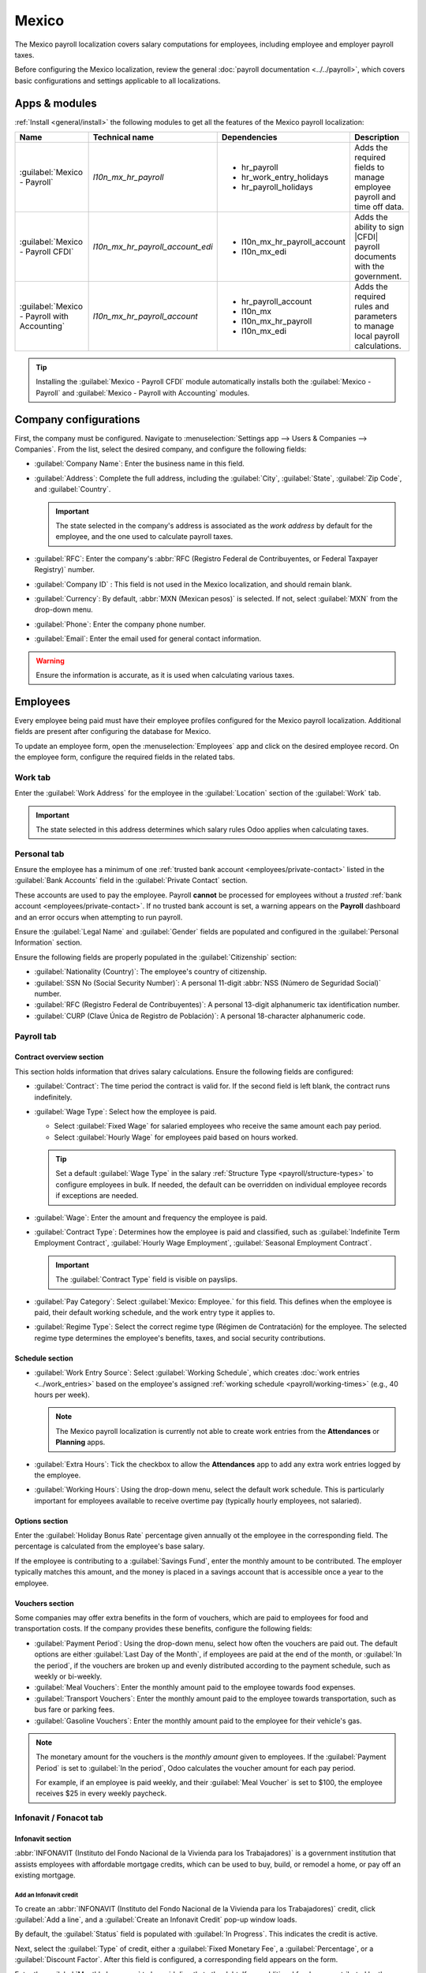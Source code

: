 ======
Mexico
======

.. |PAC| replace:: :abbr:`PAC (Proveedor Autorizado de Certificación / Authorized Certification
   Provider)`
.. |RFC| replace:: :abbr:`RFC (Registro Federal de Contribuyentes)`
.. |CFDI| replace:: :abbr:`CFDI (Comprobante Fiscal Digital por Internet)`
.. |IMSS| replace:: :abbr:`IMSS (Instituto Mexicano del Seguro Social)`

The Mexico payroll localization covers salary computations for employees, including employee and
employer payroll taxes.

Before configuring the Mexico localization, review the general :doc:`payroll documentation
<../../payroll>`, which covers basic configurations and settings applicable to all localizations.

.. _payroll/mexico_apps:

Apps & modules
==============

:ref:`Install <general/install>` the following modules to get all the features of the Mexico payroll
localization:

.. list-table::
   :header-rows: 1

   * - Name
     - Technical name
     - Dependencies
     - Description
   * - :guilabel:`Mexico - Payroll`
     - `l10n_mx_hr_payroll`
     - - hr_payroll
       - hr_work_entry_holidays
       - hr_payroll_holidays
     - Adds the required fields to manage employee payroll and time off data.
   * - :guilabel:`Mexico - Payroll CFDI`
     - `l10n_mx_hr_payroll_account_edi`
     - - l10n_mx_hr_payroll_account
       - l10n_mx_edi
     - Adds the ability to sign |CFDI| payroll documents with the government.
   * - :guilabel:`Mexico - Payroll with Accounting`
     - `l10n_mx_hr_payroll_account`
     - - hr_payroll_account
       - l10n_mx
       - l10n_mx_hr_payroll
       - l10n_mx_edi
     - Adds the required rules and parameters to manage local payroll calculations.

.. tip::
   Installing the :guilabel:`Mexico - Payroll CFDI` module automatically installs both the
   :guilabel:`Mexico - Payroll` and :guilabel:`Mexico - Payroll with Accounting` modules.

.. seealso::
   :doc:`Configure the Mexico fiscal localization <../../../finance/fiscal_localizations/mexico>`

Company configurations
======================

First, the company must be configured. Navigate to :menuselection:`Settings app --> Users &
Companies --> Companies`. From the list, select the desired company, and configure the following
fields:

- :guilabel:`Company Name`: Enter the business name in this field.
- :guilabel:`Address`: Complete the full address, including the :guilabel:`City`, :guilabel:`State`,
  :guilabel:`Zip Code`, and :guilabel:`Country`.

  .. important::
     The state selected in the company's address is associated as the *work address* by default for
     the employee, and the one used to calculate payroll taxes.

- :guilabel:`RFC`: Enter the company's :abbr:`RFC (Registro Federal de Contribuyentes, or Federal
  Taxpayer Registry)` number.
- :guilabel:`Company ID` : This field is not used in the Mexico localization, and should remain
  blank.
- :guilabel:`Currency`: By default, :abbr:`MXN (Mexican pesos)` is selected. If not, select
  :guilabel:`MXN` from the drop-down menu.
- :guilabel:`Phone`: Enter the company phone number.
- :guilabel:`Email`: Enter the email used for general contact information.

.. warning::
   Ensure the information is accurate, as it is used when calculating various taxes.

Employees
=========

Every employee being paid must have their employee profiles configured for the Mexico payroll
localization. Additional fields are present after configuring the database for Mexico.

To update an employee form, open the :menuselection:`Employees` app and click on the desired
employee record. On the employee form, configure the required fields in the related tabs.

Work tab
--------

Enter the :guilabel:`Work Address` for the employee in the :guilabel:`Location` section of the
:guilabel:`Work` tab.

.. important::
   The state selected in this address determines which salary rules Odoo applies when calculating
   taxes.

Personal tab
------------

Ensure the employee has a minimum of one :ref:`trusted bank account <employees/private-contact>`
listed in the :guilabel:`Bank Accounts` field in the :guilabel:`Private Contact` section.

These accounts are used to pay the employee. Payroll **cannot** be processed for employees without a
*trusted* :ref:`bank account <employees/private-contact>`. If no trusted bank account is set, a
warning appears on the **Payroll** dashboard and an error occurs when attempting to run payroll.

Ensure the :guilabel:`Legal Name` and :guilabel:`Gender` fields are populated and configured in the
:guilabel:`Personal Information` section.

Ensure the following fields are properly populated in the :guilabel:`Citizenship` section:

- :guilabel:`Nationality (Country)`: The employee's country of citizenship.
- :guilabel:`SSN No (Social Security Number)`: A personal 11-digit :abbr:`NSS (Número de Seguridad
  Social)` number.
- :guilabel:`RFC (Registro Federal de Contribuyentes)`: A personal 13-digit alphanumeric tax
  identification number.
- :guilabel:`CURP (Clave Única de Registro de Población)`: A personal 18-character alphanumeric
  code.

.. image:: mexico/personal.png
   :alt: Where all personal information is located on the employee profile.

Payroll tab
-----------

Contract overview section
~~~~~~~~~~~~~~~~~~~~~~~~~

This section holds information that drives salary calculations. Ensure the following fields are
configured:

- :guilabel:`Contract`: The time period the contract is valid for. If the second field is left
  blank, the contract runs indefinitely.
- :guilabel:`Wage Type`: Select how the employee is paid.

  - Select :guilabel:`Fixed Wage` for salaried employees who receive the same amount each pay
    period.
  - Select :guilabel:`Hourly Wage` for employees paid based on hours worked.

  .. tip::
     Set a default :guilabel:`Wage Type` in the salary :ref:`Structure Type
     <payroll/structure-types>` to configure employees in bulk. If needed, the default can be
     overridden on individual employee records if exceptions are needed.

- :guilabel:`Wage`: Enter the amount and frequency the employee is paid.
- :guilabel:`Contract Type`: Determines how the employee is paid and classified, such as
  :guilabel:`Indefinite Term Employment Contract`, :guilabel:`Hourly Wage Employment`,
  :guilabel:`Seasonal Employment Contract`.

  .. important::
     The :guilabel:`Contract Type` field is visible on payslips.

- :guilabel:`Pay Category`: Select :guilabel:`Mexico: Employee.` for this field. This defines when
  the employee is paid, their default working schedule, and the work entry type it applies to.
- :guilabel:`Regime Type`: Select the correct regime type (Régimen de Contratación) for the
  employee. The selected regime type determines the employee's benefits, taxes, and social security
  contributions.

Schedule section
~~~~~~~~~~~~~~~~

- :guilabel:`Work Entry Source`: Select :guilabel:`Working Schedule`, which creates :doc:`work
  entries <../work_entries>`  based on the employee's assigned :ref:`working schedule
  <payroll/working-times>` (e.g., 40 hours per week).

  .. note::
     The Mexico payroll localization is currently not able to create work entries from the
     **Attendances** or **Planning** apps.

- :guilabel:`Extra Hours`: Tick the checkbox to allow the **Attendances** app to add any extra work
  entries logged by the employee.
- :guilabel:`Working Hours`: Using the drop-down menu, select the default work schedule. This is
  particularly important for employees available to receive overtime pay (typically hourly
  employees, not salaried).

Options section
~~~~~~~~~~~~~~~

Enter the :guilabel:`Holiday Bonus Rate` percentage given annually ot the employee in the
corresponding field. The percentage is calculated from the employee's base salary.

If the employee is contributing to a :guilabel:`Savings Fund`, enter the monthly amount to be
contributed. The employer typically matches this amount, and the money is placed in a savings
account that is accessible once a year to the employee.

Vouchers section
~~~~~~~~~~~~~~~~

Some companies may offer extra benefits in the form of vouchers, which are paid to employees for
food and transportation costs. If the company provides these benefits, configure the following
fields:

- :guilabel:`Payment Period`: Using the drop-down menu, select how often the vouchers are paid out.
  The default options are either :guilabel:`Last Day of the Month`, if employees are paid at the end
  of the month, or :guilabel:`In the period`, if the vouchers are broken up and evenly distributed
  according to the payment schedule, such as weekly or bi-weekly.
- :guilabel:`Meal Vouchers`: Enter the monthly amount paid to the employee towards food expenses.
- :guilabel:`Transport Vouchers`: Enter the monthly amount paid to the employee towards
  transportation, such as bus fare or parking fees.
- :guilabel:`Gasoline Vouchers`: Enter the monthly amount paid to the employee for their vehicle's
  gas.

.. note::
   The monetary amount for the vouchers is the *monthly amount* given to employees. If the
   :guilabel:`Payment Period` is set to :guilabel:`In the period`, Odoo calculates the voucher
   amount for each pay period.

   For example, if an employee is paid weekly, and their :guilabel:`Meal Voucher` is set to $100,
   the employee receives $25 in every weekly paycheck.

.. image:: mexico/payroll-tab.png
   :alt: The payroll tab of an employee form, filled out for Mexico.

Infonavit / Fonacot tab
-----------------------

Infonavit section
~~~~~~~~~~~~~~~~~

:abbr:`INFONAVIT (Instituto del Fondo Nacional de la Vivienda para los Trabajadores)` is a
government institution that assists employees with affordable mortgage credits, which can be used to
buy, build, or remodel a home, or pay off an existing mortgage.

Add an Infonavit credit
***********************

To create an :abbr:`INFONAVIT (Instituto del Fondo Nacional de la Vivienda para los Trabajadores)`
credit, click :guilabel:`Add a line`, and a :guilabel:`Create an Infonavit Credit` pop-up window
loads.

By default, the :guilabel:`Status` field is populated with :guilabel:`In Progress`. This indicates
the credit is active.

Next, select the :guilabel:`Type` of credit, either a :guilabel:`Fixed Monetary Fee`, a
:guilabel:`Percentage`, or a :guilabel:`Discount Factor`. After this field is configured, a
corresponding field appears on the form.

Enter the :guilabel:`Monthly Insurance` to be paid directly to the debt. If any additional funds are
contributed by the employee, enter the additional amount in the :guilabel:`Extra Fixed Monthly
Contribution` field.

The last field corresponds to the :guilabel:`Type` selected. Enter the :guilabel:`Fixed Monetary
Fee`, :guilabel:`Percentage`, or  :guilabel:`Discount Factor` in the field.

Once all fields are configured, click the :guilabel:`Save & Close` button, and the credit is added
to the :abbr:`INFONAVIT (Instituto del Fondo Nacional de la Vivienda para los Trabajadores)`
section.

.. image:: mexico/infonavit.png
   :alt: The INFONAVIT section filled out for an employee.

.. important::
   Once :abbr:`INFONAVIT (Instituto del Fondo Nacional de la Vivienda para los Trabajadores)`
   credits are fully paid, the payroll officer **must** change the :guilabel:`Status` of each
   completed line item to :guilabel:`Closed`.

   If the payroll officer does **not** change the status, money will continue to be contributed to
   the employee's account in all subsequent paychecks.

Fonacot section
~~~~~~~~~~~~~~~

:abbr:`FONACOT (Fondo Nacional para el Consumo de los Trabajadores)` is a Mexican government program
that provides employees with low-cost loans for various needs, such as home improvements, education,
or emergencies.

The :abbr:`FONACOT (Fondo Nacional para el Consumo de los Trabajadores)` section is where employee
repayments are configured.

Add a Fonacot credit
********************

To add a line to the :abbr:`FONACOT (Fondo Nacional para el Consumo de los Trabajadores)` section,
click :guilabel:`Add a line`, and a blank line loads. The :guilabel:`Status` is set to :guilabel:`In
Progress`, by default.

Enter the monthly payment amount in the :guilabel:`Import` field. If the employee wishes to make any
additional payments each month, enter the value in the :guilabel:`Extra Monthly Contribution` field.

.. important::
   Once :abbr:`FONACOT (Fondo Nacional para el Consumo de los Trabajadores)` loans are paid off, the
   payroll officer **must** change the :guilabel:`Status` of each completed line item to
   :guilabel:`Closed`.

   If the payroll officer does **not** change the status, money will continue to be taken out of the
   employee's account in all subsequent paychecks.

Payroll configuration
=====================

Several sections within the **Payroll** app installs a *salary structure*, *structure type*,
*rules*, and *rule parameters* specific to Mexico.

Prior to running payroll, the :abbr:`CFDI (Comprobante Fiscal Digital por Internet)` must also be
configured.

CFDI configuration
------------------

The :abbr:`CFDI (Comprobante Fiscal Digital por Internet)` is a **required** electronic tax receipt
that acts as a digital invoice. The :abbr:`CFDI (Comprobante Fiscal Digital por Internet)` **must**
be certified by a :abbr:`PAC (Authorized Certification Provider)` *before* being submitted to the
Mexican Tax Administration (:abbr:`SAT (Servicio de Administración Tributaria)`).

This document serves as proof of income, expenses, and payroll, and requires both a :abbr:`UUID
(Universally Unique Identifier)` and a digital signature, to comply with Mexican tax laws.

First, navigate to :menuselection:`Payroll app --> Configuration --> Settings`, and scroll to the
:guilabel:`CFDI` section.

Enter the :guilabel:`Employer IMSS ID` in the corresponding field, and select the appropriate
:guilabel:`Risk Type` using the drop-down menu. If no risk is associated with the company, select
:guilabel:`Does Not Apply`.

.. note::
   Mexico assigns different :guilabel:`Risk Types` based on several factors, including information
   cross-referenced from previously submitted employee and employer. Consult the company's payroll
   officer to determine the correct risk type.

Salary structures & structure types
-----------------------------------

When the **l10n_mx_hr_payroll** module is :ref:`installed <payroll/mexico_apps>`, a new
:guilabel:`Salary Structure` gets installed, :guilabel:`Mexico: Employee`. This structure includes
two :guilabel:`Structure Types`, a :guilabel:`Mexico: Regular Pay`, and a :guilabel:`Mexico:
Christmas Bonus`.

The :guilabel:`Salary Structure` contains all the individual :ref:`salary rules
<payroll/mexico_rules>` for each :guilabel:`Structure Type`, which informs the **Payroll** app how
to calculate employee payslips.

.. image:: mexico/structure-types.png
   :alt: The Mexico salary structures in the salary structures list.

.. _payroll/mexico_rules:

Salary rules
------------

To view the salary rules that inform the salary structure what to do, navigate to
:menuselection:`Payroll app --> Configuration --> Structures` and expand the :guilabel:`Mexico:
Employee` group to reveal the two available structure types. Click :guilabel:`Mexico: Regular Pay`
to view the detailed regular pay salary rules.

.. image:: mexico/mx-rules-top-half.png
   :alt: The top portion of the US salary rules.

Each rule defines how pay is calculated, taking into account factors such as bonuses, allowances,
vouchers, and taxes.

Rule parameters
---------------

Some calculations require specific rates associated with them, such as bonuses and holidays. *Rule
Parameters* are capable of listing a value, either a percentage or a fixed amount, to reference in
the salary rules.

Most rules pull information stored in the parameters module to get the rate of the rule (a
percentage) and the cap (a dollar amount).

To view rule parameters, navigate to :menuselection:`Payroll app --> Configuration --> Rule
Parameters`. Here, all rule parameters are displayed with their linked :guilabel:`Salary Rules`,
which can be accessed. Review the parameters associated with a rule by looking for the
:guilabel:`Name` of the rule, and make any edits as needed.

In Mexico, all companies are **required** to configure the following rule parameters:

- :guilabel:`Mexico: Risk Bonus Rate` (Prima de Riesgo del IMSS): The :guilabel:`Risk Bonus Rate` is
  referred to as the *Occupational Risk Premium (Prima de Riesgo de Trabajo)*. This is the amount
  the company must contribution to the :abbr:`IMSS (Instituto Mexicano del Seguro Social)`, aka the
  *Mexican Social Security Institute*. This amount is based on the company's *accident rate*, which
  is calculated using multiple factors, including the number of accidents the company has reported,
  and the general level of risk the type of company works with. The rate is determined by the
  :abbr:`IMSS (Instituto Mexicano del Seguro Social)` for each company, therefore this rate **must**
  be updated when configuring the Mexico payroll localization.
- :guilabel:`Mexico: Christmas Bonus` (Días de Aguinaldo): In Mexico, an annual Christmas bonus is
  given to all employees. The bonus must be for a minimum of 15 days of pay. Companies that provide
  a higher bonus **must** modify this value. In Odoo, all employees of a company recieve the same
  amout of paid days for their Chirstmas bonus.
- :guilabel:`Mexico: Holiday Table` (Tabla de vacaciones): This rule outlines the number of vacation
  days an employee is allocated, based on their years of service. This **must** be modified, if
  needed, to reflect the company's paid vacation policy.

.. example::
   The :guilabel:`Mexico: Risk Bonus Rate` of a company is different from the one added by default
   in Odoo. To update this, navigate to :menuselection:`Payroll app --> Configuration --> Rule
   Parameters`, then, filter the results by :guilabel:`Mexico: Risk Bonus Rate`, and edit the
   :guilabel:`Parameter Value`.

.. important::
   Odoo adds updated rule parameters for the current calendar year. It is **not** recommended to
   edit rule parameters (other than the four that must be reviewed and updated, listed above)
   **unless a national or state parameter has changed**, and is different from the rule parameters
   created by Odoo. Check with all local and national regulations *before* making any changes to
   rule parameters.

.. _payroll/run_mexico:

Run Mexico payroll
==================

Before running payroll, the payroll officer must validate employee :doc:`work entries
<../work_entries>` to confirm pay accuracy and catch errors. This includes checking that all time
off is approved and any overtime is appropriate.

Work entries sync based on the employee's :doc:`contract <../contracts>` configuration. Odoo pulls
from the assigned working schedule, attendance records, planning schedule, and approved time off.

Any :ref:`discrepencies or conflicts <payroll/conflicts>` must be resolved, then the work entries
can be :ref:`regenerated <payroll/regenerate-work-entries>`.

Once everything is correct, draft payslips can be :ref:`created individually <payroll/process>` or
in :doc:`batches <../batches>`, referred to in the **Payroll** app as *Pay Runs*.

.. image:: mexico/mexico-work-entries.png
   :alt: The work entries for a pay run, with some time off entered in the work entries.

.. note::
   To cut down on the payroll officer's time, it is typical to process payslips in batches, either
   by wage type (fixed salary vs hourly), pay schedule (weekly, bi-weekly, monthly, etc.),
   department (direct cost vs. administration), or any other grouping that best suits the company.

The process of running payroll includes different actions that need to be executed to ensure that
the amount withheld for funds and government institutions is correct, the amount that the employee
receives as their net salary is correct, and the computation of hours worked reflects the employee's
actual hours worked, among others.

When running a payroll batch, check that the period, company, and employees included are correct
*before* starting to analyze or validate the data.

Once the payslips are drafted, review them for accuracy. Check the :guilabel:`Worked Days` and
:guilabel:`Salary Inputs` tabs, and ensure the listed worked time is correct, as well as any other
inputs. Add any missing inputs, such as commissions, bonuses, and :abbr:`ISR (Impuesto Sobre la
Renta)` adjustments that are missing.

Next, check the various totals (gross pay, vouchers, IMSS contributions, :abbr:`CEAV (Cesantía en
Edad Avanzada y Vejez)`, taxes, and gross pay), then click :guilabel:`Compute Sheet` to update the
salary calculations, if there were edits. If everything is correct, click :guilabel:`Validate`.

.. image:: mexico/check-payslips.png
   :alt: The worked days tab of a payslip.

Accounting check
----------------

The accounting process when running payroll has two components: :ref:`creating journal entries
<payroll/journal-mx>`, and :ref:`registering payments <payroll/register-mx>`.

.. _payroll/journal-mx:

Journal entry creation
~~~~~~~~~~~~~~~~~~~~~~

After payslips are confirmed and validated, journal entries are posted either individually, or in a
batch. The journal entry is created first as a draft.

.. important::
   It must be decided if journal entries are done individually or in batches *before* running
   payroll.

.. image:: mexico/create-draft-entry.png
   :alt: All payslips in a draft state.

Twenty-two accounts from the Mexico :abbr:`CoA (Chart of Accounts)` are included with the payroll
localization:

- :guilabel:`110.01.01 Employment subsidy to apply`
- :guilabel:`210.02.01 Provision for vacation to pay`
- :guilabel:`211.01.01 Provision for employer IMSS to pay`
- :guilabel:`211.02.01 Provision for SAR to pay`
- :guilabel:`216.01.01 Withholding or income tax for wages and salaries`
- :guilabel:`216.11.01 IMSS withholding tax`
- :guilabel:`601.01.01 Wages and salaries`
- :guilabel:`601.07.01 Holiday Bonus`
- :guilabel:`601.15.01 Pantry`
- :guilabel:`601.19.01 Savings fund`
- :guilabel:`601.26.01 IMSS quota`
- :guilabel:`601.27.01 Contributions to infonavit`
- :guilabel:`601.28.01 Contributions to the SAR`
- :guilabel:`201.01.02 Employee Reimbursement`
- :guilabel:`205.06.02 Other Various Short-Term Credits (Fonacot)`
- :guilabel:`210.03.01 Provision for bonus to pay`
- :guilabel:`210.04.01 Provision for savings fund to pay`
- :guilabel:`211.03.01 Provision for infonavit to pay`
- :guilabel:`601.12.01 Bonus`
- :guilabel:`601.16.02 Transport (gasoline vouchers)`
- :guilabel:`601.16.01 Transport (support)`
- :guilabel:`601.74.01 Commissions on sales`

.. note::
   The :abbr:`CoA (Chart of Accounts)` configuration is done by default when a company is located in
   Mexico. The account codes and names can be edited to suit the company's needs. If there is no
   :abbr:`CoA (Chart of Accounts)` account associated with a salary rule (used in a salary
   structure), Odoo uses the account `Salary Expenses` to create the journal entry, regardless of
   the nature of the move.

If everything seems correct on the journal entry draft, post the journal entries.

.. image:: mexico/post-entries.png
   :alt: Journal entries posted.

.. _payroll/register-mx:

Register Payments
-----------------

After the :ref:`journal entries <payroll/journal-mx>` are validated, Odoo can generate payments.

.. important::
   To generate payments from payslips,employee's **must** have a *trusted* bank account. If the
   employee's bank account is *not* marked as `trusted`, CFDI files **cannot** be generated through
   Odoo.

.. image:: mexico/paid.png
   :alt: Payslips with a status of paid.

Generate CFDI XML files
-----------------------

After payslips have bee processed and paid, a :abbr:`CFDI (Comprobante Fiscal Digital por Internet)`
XML file must be generated, which is then electronically submitted to Mexico's :abbr:`SAT (Servicio
de Administración Tributaria)`.

To create the :abbr:`CFDI (Comprobante Fiscal Digital por Internet)` file, open the individual
payslip, and click the :guilabel:`Generate CFDI` button.

Once the file has been created and sent, a record is stored in the chatter.

Close Payroll
-------------

If there are no errors, payroll is completed for the pay period.

Run Christmas bonus payroll
===========================

To run the annual Christmas bonus, follow the same workflow for :ref:`regular Mexico payroll
<payroll/run_mexico>`, using the :guilabel:`Mexico: Christmas Bonus` salary structure.
